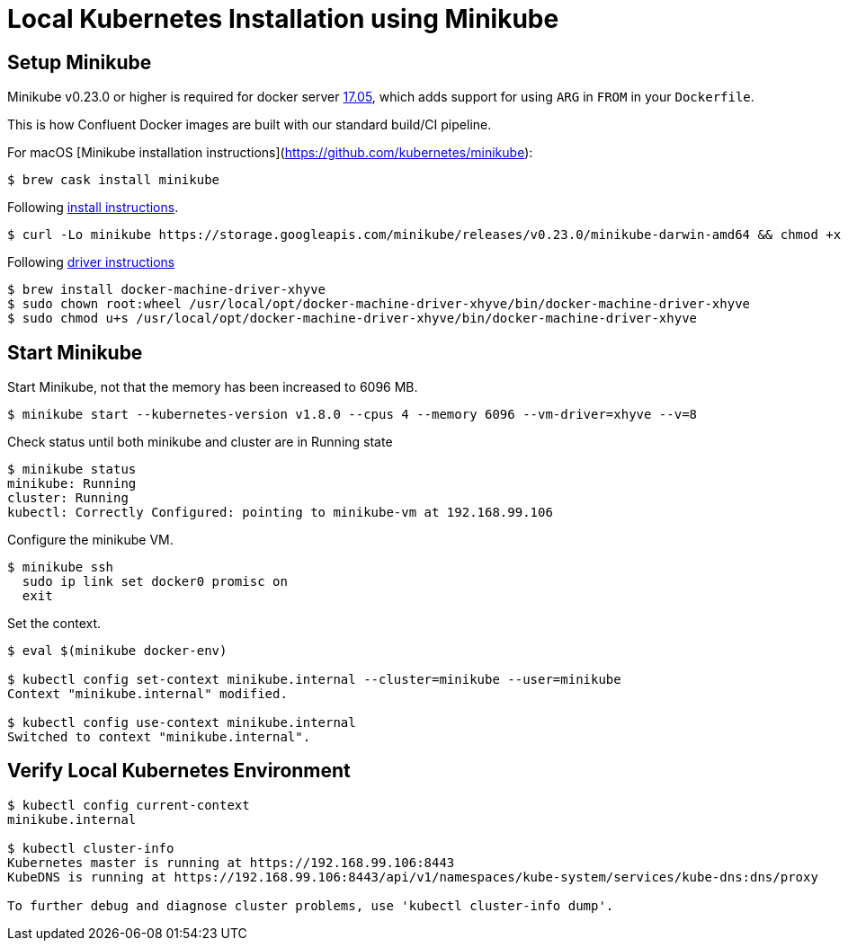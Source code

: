 = Local Kubernetes Installation using Minikube

== Setup Minikube

Minikube v0.23.0 or higher is required for docker server https://github.com/moby/moby/pull/31352[17.05],
which adds support for using `ARG` in `FROM` in your `Dockerfile`.

This is how Confluent Docker images are built with our standard build/CI pipeline.

For macOS [Minikube installation instructions](https://github.com/kubernetes/minikube):

[source,shell]
----
$ brew cask install minikube
----

Following https://github.com/kubernetes/minikube/releases[install instructions].

[source,shell]
----
$ curl -Lo minikube https://storage.googleapis.com/minikube/releases/v0.23.0/minikube-darwin-amd64 && chmod +x minikube && sudo mv minikube /usr/local/bin/
----

Following https://github.com/kubernetes/minikube/blob/master/DRIVERS.md#xhyve-driver[driver instructions]

[source,shell]
----
$ brew install docker-machine-driver-xhyve
$ sudo chown root:wheel /usr/local/opt/docker-machine-driver-xhyve/bin/docker-machine-driver-xhyve
$ sudo chmod u+s /usr/local/opt/docker-machine-driver-xhyve/bin/docker-machine-driver-xhyve
----

== Start Minikube

Start Minikube, not that the memory has been increased to 6096 MB.

[source,shell]
----
$ minikube start --kubernetes-version v1.8.0 --cpus 4 --memory 6096 --vm-driver=xhyve --v=8
----

Check status until both minikube and cluster are in Running state

[source,shell]
----
$ minikube status
minikube: Running
cluster: Running
kubectl: Correctly Configured: pointing to minikube-vm at 192.168.99.106
----

Configure the minikube VM.

[source,shell]
----
$ minikube ssh
  sudo ip link set docker0 promisc on
  exit
----

Set the context.

[source,shell]
----
$ eval $(minikube docker-env)

$ kubectl config set-context minikube.internal --cluster=minikube --user=minikube
Context "minikube.internal" modified.

$ kubectl config use-context minikube.internal
Switched to context "minikube.internal".
----

== Verify Local Kubernetes Environment

[source,shell]
----
$ kubectl config current-context
minikube.internal

$ kubectl cluster-info
Kubernetes master is running at https://192.168.99.106:8443
KubeDNS is running at https://192.168.99.106:8443/api/v1/namespaces/kube-system/services/kube-dns:dns/proxy

To further debug and diagnose cluster problems, use 'kubectl cluster-info dump'.
----
